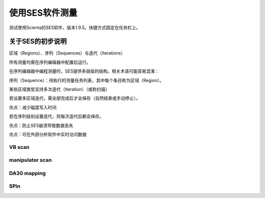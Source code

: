 使用SES软件测量
====================
测试使用Scienta的SES软件，版本1.9.5。快捷方式固定在任务栏上。

关于SES的初步说明
^^^^^^^^^^^^^^^^^^^^^^^^^^^^^^^^^^^^
区域（Regions）、序列（Sequences）与迭代（Iterations）

所有测量均需在序列编辑器中配置后运行。

在序列编辑器中编程测量时，SES提供多层级的结构。相关术语可能容易混淆：

序列（Sequence）：待执行的测量任务列表，其中每个条目称为区域（Region）。

某些区域类型支持多次迭代（Iteration）（或称扫描）

若设置多区域迭代，需全部完成后才会保存（自然结束或手动停止）。

优点：减少磁盘写入时间

若在序列级别设置迭代，则每次迭代后都会保存。

优点：防止SES崩溃导致数据丢失

优点：可在外部分析软件中实时访问数据

VB scan
---------


manipulator scan
----------------------


DA30 mapping
-----------------


SPin
-----------


